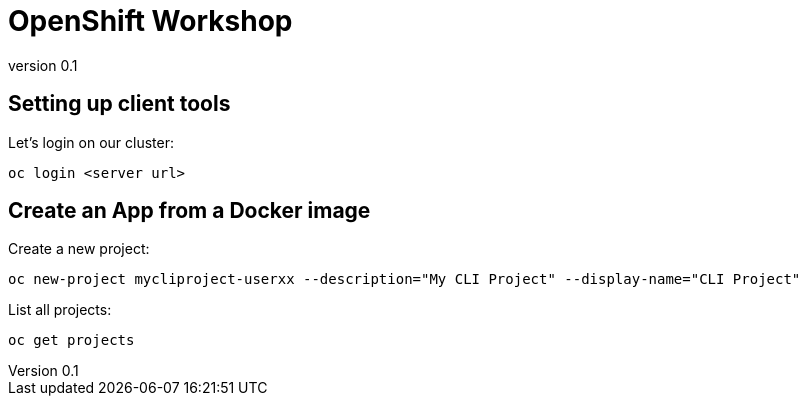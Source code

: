 OpenShift Workshop
===================
:email: <samuel@redhat.com>
:description: OpenShift presentation deck for workshop.
:revnumber: 0.1
///////////////////////
	Themes that you can choose includes:
	web-2.0, swiss, neon, beamer
///////////////////////
:deckjs_theme: swiss
///////////////////////
	Transitions that you can choose includes:
	fade, horizontal-slide, vertical-slide
///////////////////////
:deckjs_transition: fade
///////////////////////
	AsciiDoc use `source-highlight` as default highlighter.

	Styles available for pygment highlighter:
	monokai, manni, perldoc, borland, colorful, default, murphy, vs, trac,
	tango, fruity, autumn, bw, emacs, vim, pastie, friendly, native,

	Uncomment following two lines if you want to highlight your code
	with `Pygments`.
///////////////////////
:pygments:
:pygments_style: autumn
///////////////////////
	Uncomment following line if you want to scroll inside slides
	with {down,up} arrow keys.
///////////////////////
//:scrollable:
///////////////////////
	Uncomment following line if you want to link css and js file
	from outside instead of embedding them into the output file.
///////////////////////
//:linkcss:
///////////////////////
	Uncomment following line if you want to count each incremental
	bullet as a new slide
///////////////////////
//:count_nested:

== Setting up client tools

Let's login on our cluster:

--------
oc login <server url>
--------

== Create an App from a Docker image

Create a new project:
-------
oc new-project mycliproject-userxx --description="My CLI Project" --display-name="CLI Project"
-------

List all projects:
----
oc get projects
----
